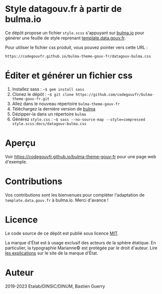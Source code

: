* Style datagouv.fr à partir de bulma.io

Ce dépôt propose un fichier ~style.scss~ s'appuyant sur [[https://bulma.io][bulma.io]] pour
générer une feuille de style reprenant [[https://github.com/etalab/template.data.gouv.fr][template.data.gouv.fr]].

Pour utiliser le fichier css produit, vous pouvez pointer vers cette
URL :

: https://codegouvfr.github.io/bulma-theme-gouv-fr/datagouv-bulma.css

* Éditer et générer un fichier css

1. Installez sass : =~$ gem install sass=
2. Clonez le dépôt : =~$ git clone https://github.com/codegouvfr/bulma-theme-gouv-fr.git=
3. Allez dans le nouveau répertoire =bulma-theme-gouv-fr=
4. Téléchargez la dernière version de [[https://bulma.io/][bulma]]
5. Dézipper-la dans un répertoire =bulma=
6. Générez ~style.css~ : =~$ sass --no-source-map --style=compressed style.scss:docs/datagouv-bulma.css=

* Aperçu

Voir https://codegouvfr.github.io/bulma-theme-gouv-fr pour une page web d'exemple.

[[file:capture.png]]

* Contributions

Vos contributions sont les bienvenues pour compléter l'adaptation de
=template.data.gouv.fr= à bulma.io.  Merci d'avance !

* Licence

Le code source de ce dépôt est publié sous licence [[https://opensource.org/licenses/mit-license.php][MIT]].

La marque d'État est à usage exclusif des acteurs de la sphère
étatique.  En particulier, la typographie Marianne© est protégée par
le droit d'auteur.  Lire [[https://www.gouvernement.fr/charte/charte-graphique-les-fondamentaux/la-typographie][les explications]] sur le site de la marque
d'État.

* Auteur

2019-2023 Etalab/DINSIC/DINUM, Bastien Guerry
